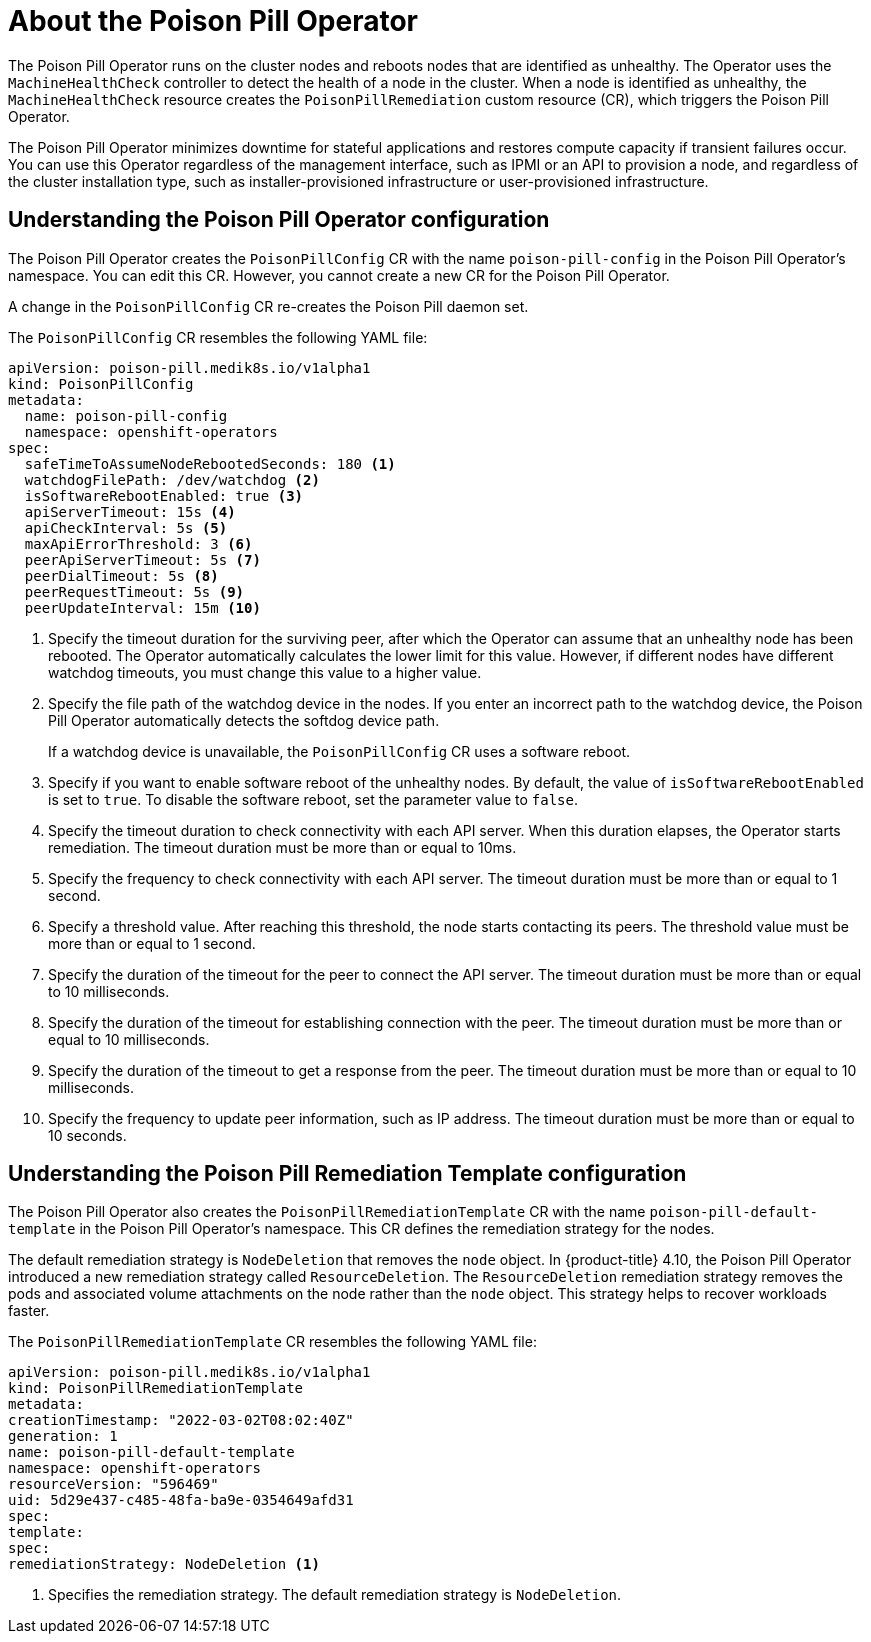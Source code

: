 // Module included in the following assemblies:
//
// * nodes/nodes/eco-poison-pill-operator.adoc

:_content-type: CONCEPT
[id="about-poison-pill-operator_{context}"]
= About the Poison Pill Operator

The Poison Pill Operator runs on the cluster nodes and reboots nodes that are identified as unhealthy. The Operator uses the `MachineHealthCheck` controller to detect the health of a node in the cluster. When a node is identified as unhealthy, the `MachineHealthCheck` resource creates the `PoisonPillRemediation` custom resource (CR), which triggers the Poison Pill Operator.

The Poison Pill Operator minimizes downtime for stateful applications and restores compute capacity if transient failures occur. You can use this Operator regardless of the management interface, such as IPMI or an API to provision a node, and regardless of the cluster installation type, such as installer-provisioned infrastructure or user-provisioned infrastructure.

[id="understanding-poison-pill-operator-config_{context}"]
== Understanding the Poison Pill Operator configuration

The Poison Pill Operator creates the `PoisonPillConfig` CR with the name `poison-pill-config` in the Poison Pill Operator's namespace. You can edit this CR. However, you cannot create a new CR for the Poison Pill Operator.

A change in the `PoisonPillConfig` CR re-creates the Poison Pill daemon set.

The `PoisonPillConfig` CR resembles the following YAML file:

[source,yaml]
----
apiVersion: poison-pill.medik8s.io/v1alpha1
kind: PoisonPillConfig
metadata:
  name: poison-pill-config
  namespace: openshift-operators
spec:
  safeTimeToAssumeNodeRebootedSeconds: 180 <1>
  watchdogFilePath: /dev/watchdog <2>
  isSoftwareRebootEnabled: true <3>
  apiServerTimeout: 15s <4>
  apiCheckInterval: 5s <5>
  maxApiErrorThreshold: 3 <6>
  peerApiServerTimeout: 5s <7>
  peerDialTimeout: 5s <8>
  peerRequestTimeout: 5s <9>
  peerUpdateInterval: 15m <10>
----

<1> Specify the timeout duration for the surviving peer, after which the Operator can assume that an unhealthy node has been rebooted. The Operator automatically calculates the lower limit for this value. However, if different nodes have different watchdog timeouts, you must change this value to a higher value.
<2> Specify the file path of the watchdog device in the nodes. If you enter an incorrect path to the watchdog device, the Poison Pill Operator automatically detects the softdog device path.
+
If a watchdog device is unavailable, the `PoisonPillConfig` CR uses a software reboot.
<3> Specify if you want to enable software reboot of the unhealthy nodes. By default, the value of `isSoftwareRebootEnabled` is set to `true`. To disable the software reboot, set the parameter value to `false`.
<4> Specify the timeout duration to check connectivity with each API server. When this duration elapses, the Operator starts remediation. The timeout duration must be more than or equal to 10ms.
<5> Specify the frequency to check connectivity with each API server. The timeout duration must be more than or equal to 1 second.
<6> Specify a threshold value. After reaching this threshold, the node starts contacting its peers. The threshold value must be more than or equal to 1 second.
<7> Specify the duration of the timeout for the peer to connect the API server. The timeout duration must be more than or equal to 10 milliseconds.
<8> Specify the duration of the timeout for establishing connection with the peer. The timeout duration must be more than or equal to 10 milliseconds.
<9> Specify the duration of the timeout to get a response from the peer. The timeout duration must be more than or equal to 10 milliseconds.
<10> Specify the frequency to update peer information, such as IP address. The timeout duration must be more than or equal to 10 seconds.

[id="understanding-poison-pill-remediation-template-config_{context}"]
== Understanding the Poison Pill Remediation Template configuration

The Poison Pill Operator also creates the `PoisonPillRemediationTemplate` CR with the name `poison-pill-default-template` in the Poison Pill Operator's namespace. This CR defines the remediation strategy for the nodes.

The default remediation strategy is `NodeDeletion` that removes the `node` object.
In {product-title} 4.10, the Poison Pill Operator introduced a new remediation strategy called `ResourceDeletion`. The `ResourceDeletion` remediation strategy removes the pods and associated volume attachments on the node rather than the `node` object. This strategy helps to recover workloads faster.

The `PoisonPillRemediationTemplate` CR resembles the following YAML file:

[source,yaml]
----
apiVersion: poison-pill.medik8s.io/v1alpha1
kind: PoisonPillRemediationTemplate
metadata:
creationTimestamp: "2022-03-02T08:02:40Z"
generation: 1
name: poison-pill-default-template
namespace: openshift-operators
resourceVersion: "596469"
uid: 5d29e437-c485-48fa-ba9e-0354649afd31
spec:
template:
spec:
remediationStrategy: NodeDeletion <1>
----
<1> Specifies the remediation strategy. The default remediation strategy is `NodeDeletion`.
